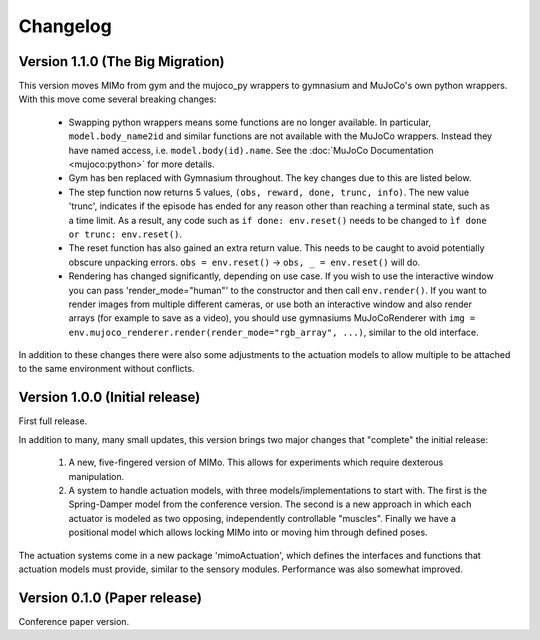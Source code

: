 Changelog
=========

Version 1.1.0 (The Big Migration)
---------------------------------

This version moves MIMo from gym and the mujoco_py wrappers to gymnasium and
MuJoCo's own python wrappers. With this move come several breaking changes:

 - Swapping python wrappers means some functions are no longer available. In
   particular, ``model.body_name2id`` and similar functions are not available with
   the MuJoCo wrappers. Instead they have named access, i.e. ``model.body(id).name``.
   See the :doc:`MuJoCo Documentation <mujoco:python>` for more details.
 - Gym has ben replaced with Gymnasium throughout. The key changes due to this are
   listed below.
 - The step function now returns 5 values, ``(obs, reward, done, trunc, info)``. The
   new value 'trunc', indicates if the episode has ended for any reason other than
   reaching a terminal state, such as a time limit. As a result, any code such as
   ``if done: env.reset()`` needs to be changed to ``ìf done or trunc: env.reset()``.
 - The reset function has also gained an extra return value. This needs to be caught
   to avoid potentially obscure unpacking errors. ``obs = env.reset()`` ->
   ``obs, _ = env.reset()`` will do.
 - Rendering has changed significantly, depending on use case. If you wish to
   use the interactive window you can pass 'render_mode="human"' to the constructor
   and then call ``env.render()``.
   If you want to render images from multiple different cameras, or use both an
   interactive window and also render arrays (for example to save as a video), you
   should use gymnasiums MuJoCoRenderer with
   ``img = env.mujoco_renderer.render(render_mode="rgb_array", ...)``,
   similar to the old interface.

In addition to these changes there were also some adjustments to the actuation models
to allow multiple to be attached to the same environment without conflicts.

Version 1.0.0 (Initial release)
-------------------------------

First full release.

In addition to many, many small updates, this version brings two major changes that
"complete" the initial release:

 1. A new, five-fingered version of MIMo. This allows for experiments which
    require dexterous manipulation.
 2. A system to handle actuation models, with three models/implementations to start
    with. The first is the Spring-Damper model from the conference version. The
    second is a new approach in which each actuator is modeled as two opposing,
    independently controllable "muscles". Finally we have a positional model which
    allows locking MIMo into or moving him through defined poses.

The actuation systems come in a new package 'mimoActuation', which defines the
interfaces and functions that actuation models must provide, similar to the
sensory modules.
Performance was also somewhat improved.

Version 0.1.0 (Paper release)
-----------------------------

Conference paper version.